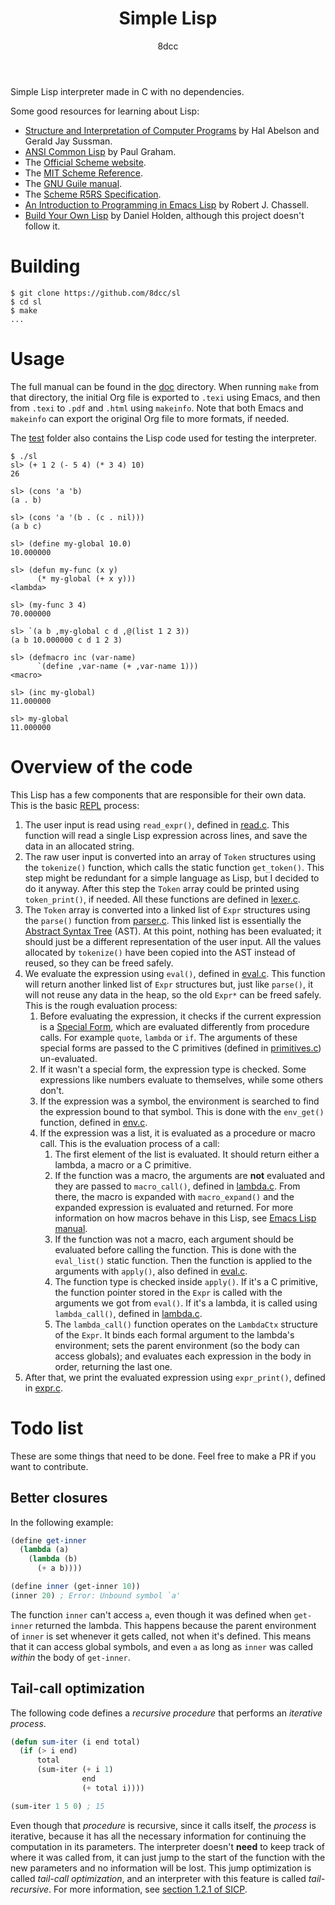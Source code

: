 #+title: Simple Lisp
#+options: toc:nil
#+startup: showeverything
#+author: 8dcc

#+TOC: headlines 2

Simple Lisp interpreter made in C with no dependencies.

Some good resources for learning about Lisp:

- [[https://mitp-content-server.mit.edu/books/content/sectbyfn/books_pres_0/6515/sicp.zip/index.html][Structure and Interpretation of Computer Programs]] by Hal Abelson and
  Gerald Jay Sussman.
- [[https://paulgraham.com/acl.html][ANSI Common Lisp]] by Paul Graham.
- The [[https://www.scheme.org/][Official Scheme website]].
- The [[https://groups.csail.mit.edu/mac/ftpdir/scheme-7.4/doc-html/scheme_toc.html][MIT Scheme Reference]].
- The [[https://www.gnu.org/software/guile/manual/][GNU Guile manual]].
- The [[https://conservatory.scheme.org/schemers/Documents/Standards/R5RS/HTML/][Scheme R5RS Specification]].
- [[https://www.gnu.org/software/emacs/manual/html_mono/eintr.html][An Introduction to Programming in Emacs Lisp]] by Robert J. Chassell.
- [[https://www.buildyourownlisp.com/][Build Your Own Lisp]] by Daniel Holden, although this project doesn't
  follow it.

* Building

#+begin_src console
$ git clone https://github.com/8dcc/sl
$ cd sl
$ make
...
#+end_src

* Usage

The full manual can be found in the [[file:doc/sl-manual.org][doc]] directory. When running =make= from that
directory, the initial Org file is exported to =.texi= using Emacs, and then from
=.texi= to =.pdf= and =.html= using =makeinfo=. Note that both Emacs and =makeinfo= can
export the original Org file to more formats, if needed.

The [[file:test/][test]] folder also contains the Lisp code used for testing the interpreter.

#+begin_src console
$ ./sl
sl> (+ 1 2 (- 5 4) (* 3 4) 10)
26

sl> (cons 'a 'b)
(a . b)

sl> (cons 'a '(b . (c . nil)))
(a b c)

sl> (define my-global 10.0)
10.000000

sl> (defun my-func (x y)
      (* my-global (+ x y)))
<lambda>

sl> (my-func 3 4)
70.000000

sl> `(a b ,my-global c d ,@(list 1 2 3))
(a b 10.000000 c d 1 2 3)

sl> (defmacro inc (var-name)
      `(define ,var-name (+ ,var-name 1)))
<macro>

sl> (inc my-global)
11.000000

sl> my-global
11.000000
#+end_src

* Overview of the code

This Lisp has a few components that are responsible for their own data. This is
the basic [[https://en.wikipedia.org/wiki/Read%E2%80%93eval%E2%80%93print_loop][REPL]] process:

1. The user input is read using =read_expr()=, defined in [[file:src/read.c][read.c]]. This function
   will read a single Lisp expression across lines, and save the data in an
   allocated string.
2. The raw user input is converted into an array of =Token= structures using the
   =tokenize()= function, which calls the static function =get_token()=. This step
   might be redundant for a simple language as Lisp, but I decided to do it
   anyway. After this step the =Token= array could be printed using =token_print()=,
   if needed. All these functions are defined in [[file:src/lexer.c][lexer.c]].
3. The =Token= array is converted into a linked list of =Expr= structures using the
   =parse()= function from [[file:src/parser.c][parser.c]]. This linked list is essentially the
   [[https://en.wikipedia.org/wiki/Abstract_syntax_tree][Abstract Syntax Tree]] (AST). At this point, nothing has been evaluated; it
   should just be a different representation of the user input. All the values
   allocated by =tokenize()= have been copied into the AST instead of reused, so
   they can be freed safely.
4. We evaluate the expression using =eval()=, defined in [[file:src/eval.c][eval.c]]. This function
   will return another linked list of =Expr= structures but, just like =parse()=, it
   will not reuse any data in the heap, so the old =Expr*= can be freed
   safely. This is the rough evaluation process:
   1. Before evaluating the expression, it checks if the current expression is a
      [[https://web.mit.edu/6.001/6.037/sicp.pdf#subsection.4.1.1][Special Form]], which are evaluated differently from procedure calls. For
      example =quote=, =lambda= or =if=. The arguments of these special forms are
      passed to the C primitives (defined in [[file:src/primitives.c][primitives.c]]) un-evaluated.
   2. If it wasn't a special form, the expression type is checked. Some
      expressions like numbers evaluate to themselves, while some others
      don't.
   3. If the expression was a symbol, the environment is searched to find the
      expression bound to that symbol. This is done with the =env_get()= function,
      defined in [[file:src/env.c][env.c]].
   4. If the expression was a list, it is evaluated as a procedure or macro
      call. This is the evaluation process of a call:
      1. The first element of the list is evaluated. It should return either a
         lambda, a macro or a C primitive.
      2. If the function was a macro, the arguments are *not* evaluated and they
         are passed to =macro_call()=, defined in [[file:src/lambda.c][lambda.c]]. From there, the macro
         is expanded with =macro_expand()= and the expanded expression is
         evaluated and returned. For more information on how macros behave in
         this Lisp, see [[https://www.gnu.org/software/emacs/manual/html_node/elisp/Macros.html][Emacs Lisp manual]].
      3. If the function was not a macro, each argument should be evaluated
         before calling the function. This is done with the =eval_list()= static
         function. Then the function is applied to the arguments with =apply()=,
         also defined in [[file:src/eval.c][eval.c]].
      4. The function type is checked inside =apply()=. If it's a C primitive, the
         function pointer stored in the =Expr= is called with the arguments we got
         from =eval()=. If it's a lambda, it is called using =lambda_call()=,
         defined in [[file:src/lambda.c][lambda.c]].
      5. The =lambda_call()= function operates on the =LambdaCtx= structure of the
         =Expr=. It binds each formal argument to the lambda's environment; sets
         the parent environment (so the body can access globals); and evaluates
         each expression in the body in order, returning the last one.
5. After that, we print the evaluated expression using =expr_print()=, defined in
   [[file:src/expr.c][expr.c]].

* Todo list

These are some things that need to be done. Feel free to make a PR if you want
to contribute.

** Better closures

In the following example:

#+begin_src scheme
(define get-inner
  (lambda (a)
    (lambda (b)
      (+ a b))))

(define inner (get-inner 10))
(inner 20) ; Error: Unbound symbol `a'
#+end_src

The function =inner= can't access =a=, even though it was defined when =get-inner=
returned the lambda. This happens because the parent environment of =inner= is set
whenever it gets called, not when it's defined. This means that it can access
global symbols, and even =a= as long as =inner= was called /within/ the body of
=get-inner=.

** Tail-call optimization

The following code defines a /recursive procedure/ that performs an /iterative
process/.

#+begin_src lisp
(defun sum-iter (i end total)
  (if (> i end)
      total
      (sum-iter (+ i 1)
                end
                (+ total i))))

(sum-iter 1 5 0) ; 15
#+end_src

Even though that /procedure/ is recursive, since it calls itself, the /process/ is
iterative, because it has all the necessary information for continuing the
computation in its parameters. The interpreter doesn't *need* to keep track of
where it was called from, it can just jump to the start of the function with the
new parameters and no information will be lost. This jump optimization is called
/tail-call optimization/, and an interpreter with this feature is called
/tail-recursive/. For more information, see [[https://web.mit.edu/6.001/6.037/sicp.pdf#subsection.1.2.1][section 1.2.1 of SICP]].
